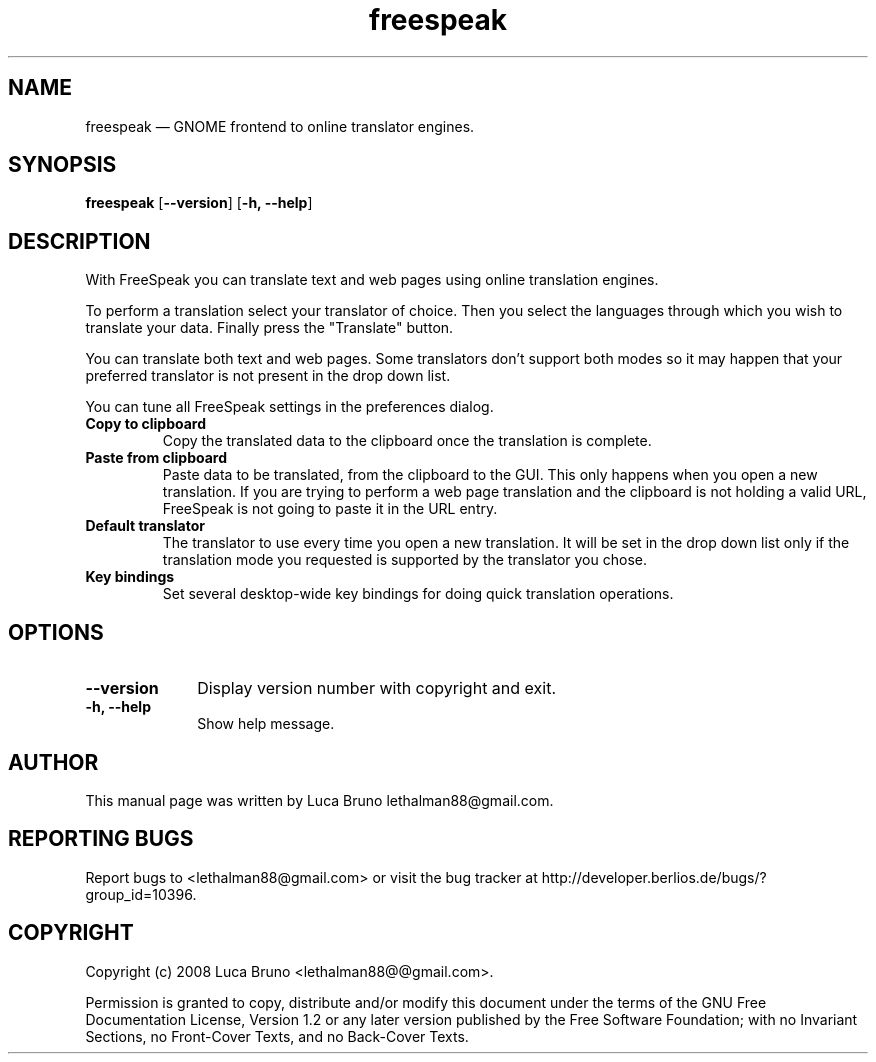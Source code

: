 .TH "freespeak" "1" "NOVEMBER 2008" "FreeSpeak 0.3.0" "User Commands"
.SH "NAME" 
freespeak \(em GNOME frontend to online translator engines.
.SH "SYNOPSIS" 
.PP 
\fBfreespeak\fR  [\fB\-\-version\fP]  [\fB-h, \-\-help\fP]  
.SH "DESCRIPTION" 
.PP 
With FreeSpeak you can translate text and web pages using online translation
engines.
.PP 
To perform a translation select your translator of choice. Then
you select the languages through which you wish to translate your data.
Finally press the "Translate" button.
.PP 
You can translate both text and web pages. Some translators don't support both
modes so it may happen that your preferred translator is not present in
the drop down list.
.PP
You can tune all FreeSpeak settings in the preferences dialog.
.IP "\fBCopy to clipboard"
Copy the translated data to the clipboard once the translation is complete.
.IP "\fBPaste from clipboard"
Paste data to be translated, from the clipboard to the GUI. This only happens when
you open a new translation.
If you are trying to perform a web page translation and the clipboard is not holding
a valid URL, FreeSpeak is not going to paste it in the URL entry.
.IP "\fBDefault translator"
The translator to use every time you open a new translation. It will be set
in the drop down list only if the translation mode you requested is supported by the
translator you chose.
.IP "\fBKey bindings"
Set several desktop-wide key bindings for doing quick translation operations.
.SH "OPTIONS" 
.IP "\fB\-\-version\fP" 10 
Display version number with copyright and exit. 
.IP "\fB-h, \-\-help\fP" 10 
Show help message. 
.SH "AUTHOR" 
This manual page was written by Luca Bruno lethalman88@gmail.com.
.SH "REPORTING BUGS"
Report bugs to <lethalman88@gmail.com> or visit the bug tracker at
http://developer.berlios.de/bugs/?group_id=10396.
.SH "COPYRIGHT"
Copyright (c) 2008 Luca Bruno <lethalman88@@gmail.com>.

Permission is granted to copy, distribute and/or modify this document under the terms of the GNU Free Documentation License, Version 1.2 or any later version published by the Free Software Foundation; with no Invariant Sections, no Front-Cover Texts, and no Back-Cover Texts.
